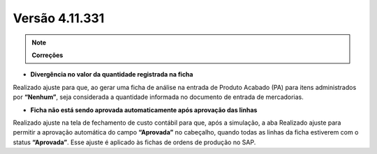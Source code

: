 Versão 4.11.331
~~~~~~~~~~~~~~~

.. note::

   **Correções**

- **Divergência no valor da quantidade registrada na ficha**

Realizado ajuste para que, ao gerar uma ficha de análise na entrada de
Produto Acabado (PA) para itens administrados por **“Nenhum”**, seja
considerada a quantidade informada no documento de entrada de
mercadorias.

- **Ficha não está sendo aprovada automaticamente após aprovação das linhas**

Realizado ajuste na tela de fechamento de custo contábil para que, após
a simulação, a aba Realizado ajuste para permitir a aprovação automática
do campo **“Aprovada”** no cabeçalho, quando todas as linhas da ficha
estiverem com o status **“Aprovada”**. Esse ajuste é aplicado às fichas de
ordens de produção no SAP.
